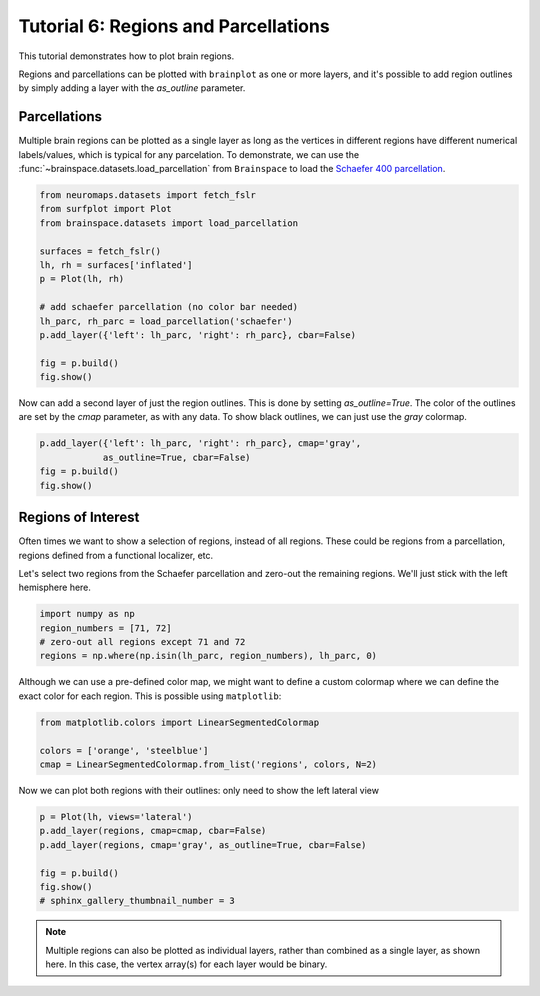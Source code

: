
.. DO NOT EDIT.
.. THIS FILE WAS AUTOMATICALLY GENERATED BY SPHINX-GALLERY.
.. TO MAKE CHANGES, EDIT THE SOURCE PYTHON FILE:
.. "auto_examples/plot_tutorial_06.py"
.. LINE NUMBERS ARE GIVEN BELOW.

.. only:: html

    .. note::
        :class: sphx-glr-download-link-note

        Click :ref:`here <sphx_glr_download_auto_examples_plot_tutorial_06.py>`
        to download the full example code

.. rst-class:: sphx-glr-example-title

.. _sphx_glr_auto_examples_plot_tutorial_06.py:


.. _tutorial06_ref:

Tutorial 6: Regions and Parcellations
=====================================

This tutorial demonstrates how to plot brain regions.

Regions and parcellations can be plotted with ``brainplot`` as one or more 
layers, and it's possible to add region outlines by simply adding a layer with
the `as_outline` parameter.

Parcellations
-------------

Multiple brain regions can be plotted as a single layer as long as the vertices 
in different regions have different numerical labels/values, which is typical 
for any parcelation. To demonstrate, we can use the 
:func:`~brainspace.datasets.load_parcellation` from ``Brainspace`` to load the
`Schaefer 400 parcellation`_.

.. GENERATED FROM PYTHON SOURCE LINES 23-37

.. code-block:: default

    from neuromaps.datasets import fetch_fslr
    from surfplot import Plot
    from brainspace.datasets import load_parcellation

    surfaces = fetch_fslr()
    lh, rh = surfaces['inflated']
    p = Plot(lh, rh)

    # add schaefer parcellation (no color bar needed)
    lh_parc, rh_parc = load_parcellation('schaefer')
    p.add_layer({'left': lh_parc, 'right': rh_parc}, cbar=False)

    fig = p.build()
    fig.show()



.. image:: /auto_examples/images/sphx_glr_plot_tutorial_06_001.png
    :alt: plot tutorial 06
    :class: sphx-glr-single-img





.. GENERATED FROM PYTHON SOURCE LINES 38-42

Now can add a second layer of just the region outlines. This is done by 
setting `as_outline=True`. The color of the outlines are set by the `cmap` 
parameter, as with any data. To show black outlines, we can just use the 
`gray` colormap.

.. GENERATED FROM PYTHON SOURCE LINES 42-46

.. code-block:: default

    p.add_layer({'left': lh_parc, 'right': rh_parc}, cmap='gray', 
                as_outline=True, cbar=False)
    fig = p.build()
    fig.show()



.. image:: /auto_examples/images/sphx_glr_plot_tutorial_06_002.png
    :alt: plot tutorial 06
    :class: sphx-glr-single-img





.. GENERATED FROM PYTHON SOURCE LINES 47-56

Regions of Interest
-------------------

Often times we want to show a selection of regions, instead of all regions. 
These could be regions from a parcellation, regions defined from a 
functional localizer, etc. 

Let's select two regions from the Schaefer parcellation and zero-out the 
remaining regions. We'll just stick with the left hemisphere here.

.. GENERATED FROM PYTHON SOURCE LINES 56-60

.. code-block:: default

    import numpy as np
    region_numbers = [71, 72]
    # zero-out all regions except 71 and 72
    regions = np.where(np.isin(lh_parc, region_numbers), lh_parc, 0)







.. GENERATED FROM PYTHON SOURCE LINES 61-64

Although we can use a pre-defined color map, we might want to define a 
custom colormap where we can define the exact color for each region. This is
possible using ``matplotlib``:

.. GENERATED FROM PYTHON SOURCE LINES 64-68

.. code-block:: default

    from matplotlib.colors import LinearSegmentedColormap

    colors = ['orange', 'steelblue']
    cmap = LinearSegmentedColormap.from_list('regions', colors, N=2)







.. GENERATED FROM PYTHON SOURCE LINES 69-71

Now we can plot both regions with their outlines:
only need to show the left lateral view

.. GENERATED FROM PYTHON SOURCE LINES 71-78

.. code-block:: default

    p = Plot(lh, views='lateral')
    p.add_layer(regions, cmap=cmap, cbar=False)
    p.add_layer(regions, cmap='gray', as_outline=True, cbar=False)

    fig = p.build()
    fig.show()
    # sphinx_gallery_thumbnail_number = 3



.. image:: /auto_examples/images/sphx_glr_plot_tutorial_06_003.png
    :alt: plot tutorial 06
    :class: sphx-glr-single-img





.. GENERATED FROM PYTHON SOURCE LINES 79-84

.. note::
  Multiple regions can also be plotted as individual layers, rather
  than combined as a single layer, as shown here. In this case, the vertex 
  array(s) for each layer would be binary. 

.. _Schaefer 400 parcellation: https://github.com/ThomasYeoLab/CBIG/tree/master/stable_projects/brain_parcellation/Schaefer2018_LocalGlobal


.. rst-class:: sphx-glr-timing

   **Total running time of the script:** ( 0 minutes  1.095 seconds)


.. _sphx_glr_download_auto_examples_plot_tutorial_06.py:


.. only :: html

 .. container:: sphx-glr-footer
    :class: sphx-glr-footer-example



  .. container:: sphx-glr-download sphx-glr-download-python

     :download:`Download Python source code: plot_tutorial_06.py <plot_tutorial_06.py>`



  .. container:: sphx-glr-download sphx-glr-download-jupyter

     :download:`Download Jupyter notebook: plot_tutorial_06.ipynb <plot_tutorial_06.ipynb>`


.. only:: html

 .. rst-class:: sphx-glr-signature

    `Gallery generated by Sphinx-Gallery <https://sphinx-gallery.github.io>`_
